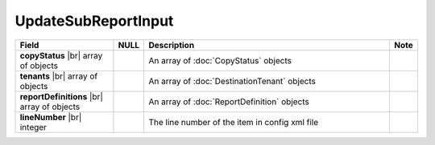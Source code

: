 
=======================
UpdateSubReportInput
=======================

.. list-table::
   :header-rows: 1
   :widths: 25 5 65 5

   *  -  Field
      -  NULL
      -  Description
      -  Note
   *  -  **copyStatus** |br|
         array of objects
      -
      -  An array of :doc:`CopyStatus` objects
      -
   *  -  **tenants** |br|
         array of objects
      -
      -  An array of :doc:`DestinationTenant` objects
      -
   *  -  **reportDefinitions** |br|
         array of objects
      -
      -  An array of :doc:`ReportDefinition` objects
      -
   *  -  **lineNumber** |br|
         integer
      -
      -  The line number of the item in config xml file
      -
